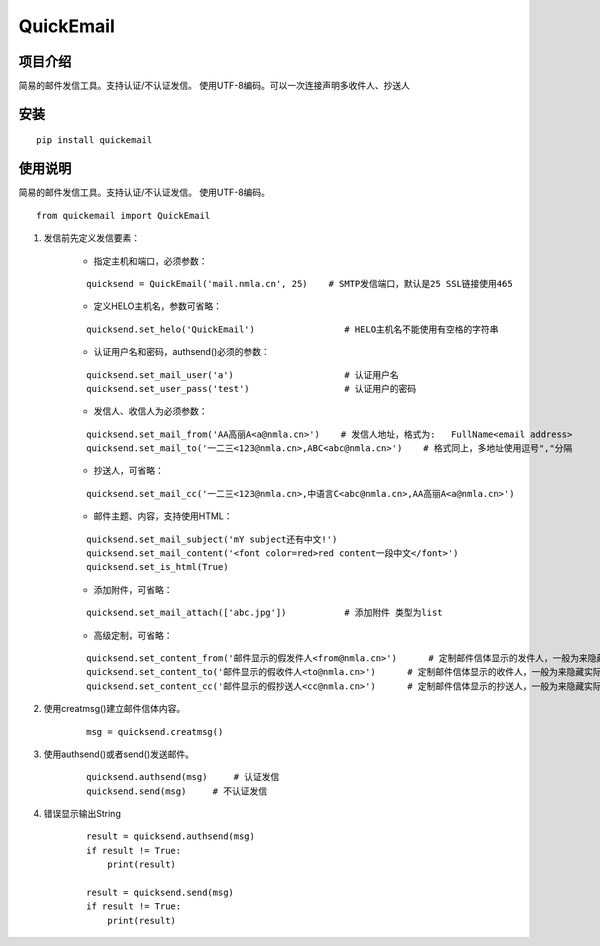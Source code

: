 ===========
QuickEmail
===========
---------
项目介绍
---------

简易的邮件发信工具。支持认证/不认证发信。
使用UTF-8编码。可以一次连接声明多收件人、抄送人

---------
安装
---------
::

    pip install quickemail

---------
使用说明
---------

简易的邮件发信工具。支持认证/不认证发信。
使用UTF-8编码。

::

    from quickemail import QuickEmail

1. 发信前先定义发信要素：

    - 指定主机和端口，必须参数：
    
    ::
    
        quicksend = QuickEmail('mail.nmla.cn', 25)    # SMTP发信端口，默认是25 SSL链接使用465

    - 定义HELO主机名，参数可省略：
    
    ::
    
        quicksend.set_helo('QuickEmail')                 # HELO主机名不能使用有空格的字符串

    - 认证用户名和密码，authsend()必须的参数：
    
    ::
    
        quicksend.set_mail_user('a')                     # 认证用户名
        quicksend.set_user_pass('test')                  # 认证用户的密码

    - 发信人、收信人为必须参数：
    
    ::
    
        quicksend.set_mail_from('AA高丽A<a@nmla.cn>')    # 发信人地址，格式为:   FullName<email address>
        quicksend.set_mail_to('一二三<123@nmla.cn>,ABC<abc@nmla.cn>')    # 格式同上，多地址使用逗号","分隔

    - 抄送人，可省略：
    
    ::
    
        quicksend.set_mail_cc('一二三<123@nmla.cn>,中语言C<abc@nmla.cn>,AA高丽A<a@nmla.cn>')

    - 邮件主题、内容，支持使用HTML：
    
    ::
    
        quicksend.set_mail_subject('mY subject还有中文!')
        quicksend.set_mail_content('<font color=red>red content一段中文</font>')
        quicksend.set_is_html(True)

    - 添加附件，可省略：
    
    ::
    
        quicksend.set_mail_attach(['abc.jpg'])           # 添加附件 类型为list
        
    - 高级定制，可省略：
    
    ::
    
        quicksend.set_content_from('邮件显示的假发件人<from@nmla.cn>')      # 定制邮件信体显示的发件人，一般为来隐藏实际的mail_from。
        quicksend.set_content_to('邮件显示的假收件人<to@nmla.cn>')      # 定制邮件信体显示的收件人，一般为来隐藏实际的mail_to。
        quicksend.set_content_cc('邮件显示的假抄送人<cc@nmla.cn>')      # 定制邮件信体显示的抄送人，一般为来隐藏实际的mail_cc。

2. 使用creatmsg()建立邮件信体内容。

    ::
    
        msg = quicksend.creatmsg()

3. 使用authsend()或者send()发送邮件。

    ::
    
        quicksend.authsend(msg)     # 认证发信
        quicksend.send(msg)     # 不认证发信

4. 错误显示输出String

    ::
    
        result = quicksend.authsend(msg)
        if result != True:
            print(result)

        result = quicksend.send(msg)
        if result != True:
            print(result)
